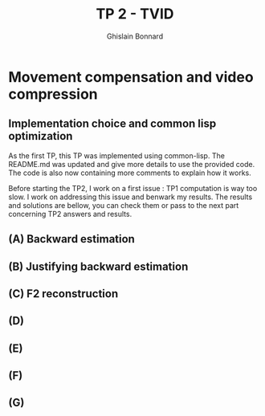#+title: TP 2 - TVID
#+author: Ghislain Bonnard

* Movement compensation and video compression

** Implementation choice and common lisp optimization

As the first TP, this TP was implemented using common-lisp. The README.md was updated and give more details to use the provided code. The code is also now containing more comments to explain how it works.

Before starting the TP2, I work on a first issue : TP1 computation is way too slow. I work on addressing this issue and benwark my results. The results and solutions are bellow, you can check them or pass to the next part concerning TP2 answers and results.

** (A) Backward estimation

** (B) Justifying backward estimation

** (C) F2 reconstruction

** (D)

** (E)

** (F)

** (G)
